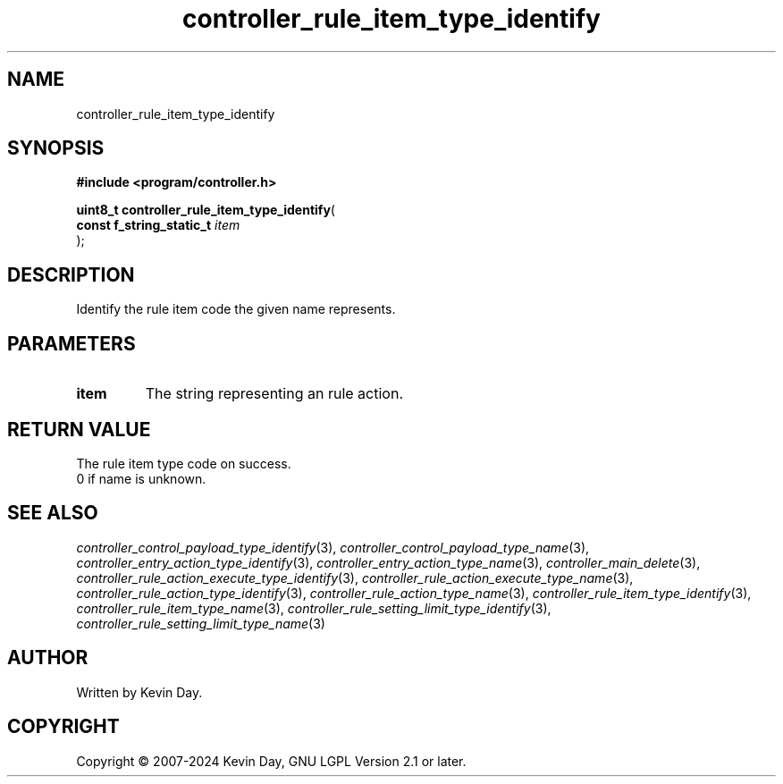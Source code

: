 .TH controller_rule_item_type_identify "3" "February 2024" "FLL - Featureless Linux Library 0.6.9" "Library Functions"
.SH "NAME"
controller_rule_item_type_identify
.SH SYNOPSIS
.nf
.B #include <program/controller.h>
.sp
\fBuint8_t controller_rule_item_type_identify\fP(
    \fBconst f_string_static_t \fP\fIitem\fP
);
.fi
.SH DESCRIPTION
.PP
Identify the rule item code the given name represents.
.SH PARAMETERS
.TP
.B item
The string representing an rule action.

.SH RETURN VALUE
.PP
The rule item type code on success.
.br
0 if name is unknown.
.SH SEE ALSO
.PP
.nh
.ad l
\fIcontroller_control_payload_type_identify\fP(3), \fIcontroller_control_payload_type_name\fP(3), \fIcontroller_entry_action_type_identify\fP(3), \fIcontroller_entry_action_type_name\fP(3), \fIcontroller_main_delete\fP(3), \fIcontroller_rule_action_execute_type_identify\fP(3), \fIcontroller_rule_action_execute_type_name\fP(3), \fIcontroller_rule_action_type_identify\fP(3), \fIcontroller_rule_action_type_name\fP(3), \fIcontroller_rule_item_type_identify\fP(3), \fIcontroller_rule_item_type_name\fP(3), \fIcontroller_rule_setting_limit_type_identify\fP(3), \fIcontroller_rule_setting_limit_type_name\fP(3)
.ad
.hy
.SH AUTHOR
Written by Kevin Day.
.SH COPYRIGHT
.PP
Copyright \(co 2007-2024 Kevin Day, GNU LGPL Version 2.1 or later.
